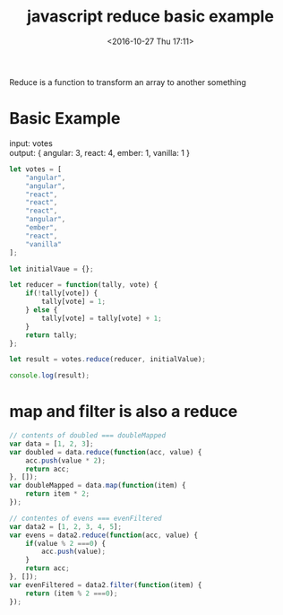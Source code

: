 #+TITLE: javascript reduce basic example
#+DATE: <2016-10-27 Thu 17:11>
#+TAGS: javascript
#+LAYOUT: post
#+CATEGORIES: javascript
#+OPTIONS: toc:t \n:t ^:{}
 
Reduce is a function to transform an array to another something
 
#+BEGIN_HTML
<!--more-->
#+END_HTML
 
* Basic Example
input: votes
output: { angular: 3, react: 4, ember: 1, vanilla: 1 }

#+begin_src js
let votes = [
    "angular",
    "angular",
    "react",
    "react",
    "react",
    "angular",
    "ember",
    "react",
    "vanilla"
];

let initialVaue = {};

let reducer = function(tally, vote) {
    if(!tally[vote]) {
        tally[vote] = 1;
    } else {
        tally[vote] = tally[vote] + 1;
    }
    return tally;
};

let result = votes.reduce(reducer, initialValue);

console.log(result);
#+end_src
* map and filter is also a reduce
#+begin_src js
// contents of doubled === doubleMapped
var data = [1, 2, 3];
var doubled = data.reduce(function(acc, value) {
    acc.push(value * 2);
    return acc;
}, []);
var doubleMapped = data.map(function(item) {
    return item * 2;
});

// contentes of evens === evenFiltered
var data2 = [1, 2, 3, 4, 5];
var evens = data2.reduce(function(acc, value) {
    if(value % 2 ===0) {
        acc.push(value);
    }
    return acc;
}, []);
var evenFiltered = data2.filter(function(item) {
    return (item % 2 ===0);
});
#+end_src

